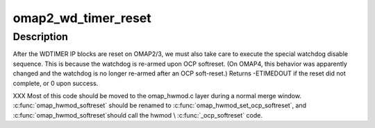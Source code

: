 .. -*- coding: utf-8; mode: rst -*-
.. src-file: arch/arm/mach-omap2/wd_timer.c

.. _`omap2_wd_timer_reset`:

omap2_wd_timer_reset
====================

.. c:function:: int omap2_wd_timer_reset(struct omap_hwmod *oh)

    reset and disable the WDTIMER IP block

    :param struct omap_hwmod \*oh:
        struct omap_hwmod \*

.. _`omap2_wd_timer_reset.description`:

Description
-----------

After the WDTIMER IP blocks are reset on OMAP2/3, we must also take
care to execute the special watchdog disable sequence.  This is
because the watchdog is re-armed upon OCP softreset.  (On OMAP4,
this behavior was apparently changed and the watchdog is no longer
re-armed after an OCP soft-reset.)  Returns -ETIMEDOUT if the reset
did not complete, or 0 upon success.

XXX Most of this code should be moved to the omap_hwmod.c layer
during a normal merge window.  \ :c:func:`omap_hwmod_softreset`\  should be
renamed to \ :c:func:`omap_hwmod_set_ocp_softreset`\ , and \ :c:func:`omap_hwmod_softreset`\ 
should call the hwmod \\ :c:func:`_ocp_softreset`\  code.

.. This file was automatic generated / don't edit.

